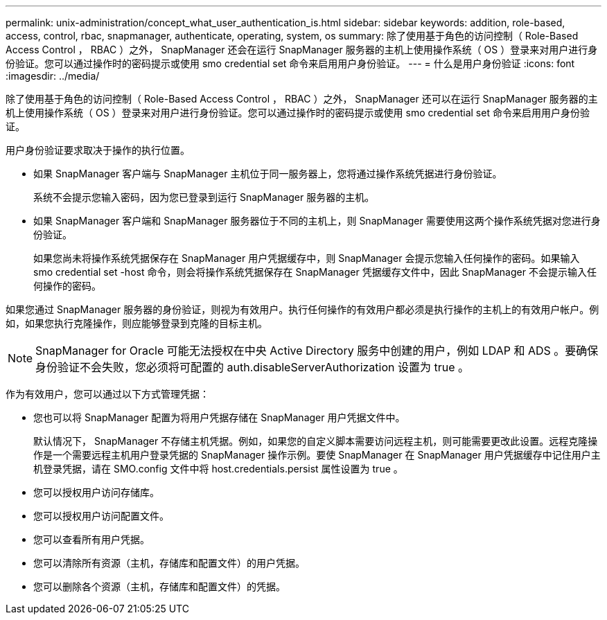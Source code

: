 ---
permalink: unix-administration/concept_what_user_authentication_is.html 
sidebar: sidebar 
keywords: addition, role-based, access, control, rbac, snapmanager, authenticate, operating, system, os 
summary: 除了使用基于角色的访问控制（ Role-Based Access Control ， RBAC ）之外， SnapManager 还会在运行 SnapManager 服务器的主机上使用操作系统（ OS ）登录来对用户进行身份验证。您可以通过操作时的密码提示或使用 smo credential set 命令来启用用户身份验证。 
---
= 什么是用户身份验证
:icons: font
:imagesdir: ../media/


[role="lead"]
除了使用基于角色的访问控制（ Role-Based Access Control ， RBAC ）之外， SnapManager 还可以在运行 SnapManager 服务器的主机上使用操作系统（ OS ）登录来对用户进行身份验证。您可以通过操作时的密码提示或使用 smo credential set 命令来启用用户身份验证。

用户身份验证要求取决于操作的执行位置。

* 如果 SnapManager 客户端与 SnapManager 主机位于同一服务器上，您将通过操作系统凭据进行身份验证。
+
系统不会提示您输入密码，因为您已登录到运行 SnapManager 服务器的主机。

* 如果 SnapManager 客户端和 SnapManager 服务器位于不同的主机上，则 SnapManager 需要使用这两个操作系统凭据对您进行身份验证。
+
如果您尚未将操作系统凭据保存在 SnapManager 用户凭据缓存中，则 SnapManager 会提示您输入任何操作的密码。如果输入 smo credential set -host 命令，则会将操作系统凭据保存在 SnapManager 凭据缓存文件中，因此 SnapManager 不会提示输入任何操作的密码。



如果您通过 SnapManager 服务器的身份验证，则视为有效用户。执行任何操作的有效用户都必须是执行操作的主机上的有效用户帐户。例如，如果您执行克隆操作，则应能够登录到克隆的目标主机。


NOTE: SnapManager for Oracle 可能无法授权在中央 Active Directory 服务中创建的用户，例如 LDAP 和 ADS 。要确保身份验证不会失败，您必须将可配置的 auth.disableServerAuthorization 设置为 true 。

作为有效用户，您可以通过以下方式管理凭据：

* 您也可以将 SnapManager 配置为将用户凭据存储在 SnapManager 用户凭据文件中。
+
默认情况下， SnapManager 不存储主机凭据。例如，如果您的自定义脚本需要访问远程主机，则可能需要更改此设置。远程克隆操作是一个需要远程主机用户登录凭据的 SnapManager 操作示例。要使 SnapManager 在 SnapManager 用户凭据缓存中记住用户主机登录凭据，请在 SMO.config 文件中将 host.credentials.persist 属性设置为 true 。

* 您可以授权用户访问存储库。
* 您可以授权用户访问配置文件。
* 您可以查看所有用户凭据。
* 您可以清除所有资源（主机，存储库和配置文件）的用户凭据。
* 您可以删除各个资源（主机，存储库和配置文件）的凭据。

